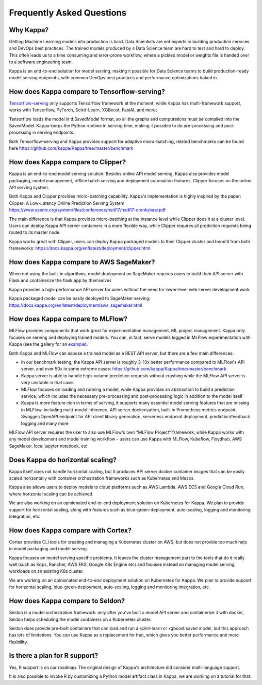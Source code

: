 .. _faq-page:

Frequently Asked Questions
==========================


Why Kappa?
------------

Getting Machine Learning models into production is hard. Data Scientists are not experts
in building production services and DevOps best practices. The trained models produced
by a Data Science team are hard to test and hard to deploy. This often leads us to a 
time consuming and error-prone workflow, where a pickled model or weights file is handed
over to a software engineering team.

Kappa is an end-to-end solution for model serving, making it possible for Data Science
teams to build production-ready model serving endpoints, with common DevOps best
practices and performance optimizations baked in.



How does Kappa compare to Tensorflow-serving?
-----------------------------------------------

`Tensorflow-serving <https://github.com/tensorflow/serving>`_ only supports Tensorflow framework at the moment, while Kappa has multi-framework support, works with Tensorflow, PyTorch, Scikit-Learn, XGBoost, FastAI, and more;

Tensorflow loads the model in tf.SavedModel format, so all the graphs and computations must be compiled into the SavedModel. Kappa keeps the Python runtime in serving time, making it possible to do pre-processing and post-processing in serving endpoints.

Both Tensorflow-serving and Kappa provides support for adaptive micro-batching, related benchmarks can be found here https://github.com/kappa/Kappa/tree/master/benchmark


How does Kappa compare to Clipper?
------------------------------------

Kappa is an end-to-end model serving solution. Besides online API model serving, Kappa also provides model packaging, model management, offline batch serving and deployment automation features. Clipper focuses on the online API serving system.

Both Kappa and Clipper provides micro-batching capability. Kappa's implementation is highly inspired by the paper: Clipper: A Low-Latency Online Prediction Serving System https://www.usenix.org/system/files/conference/nsdi17/nsdi17-crankshaw.pdf

The main difference is that Kappa provides micro-batching at the instance level while Clipper does it at a cluster level. Users can deploy Kappa API server containers in a more flexible way, while Clipper requires all prediction requests being routed to its master node.

Kappa works great with Clipper, users can deploy Kappa packaged models to their Clipper cluster and benefit from both frameworks: https://docs.kappa.org/en/latest/deployment/clipper.html


How does Kappa compare to AWS SageMaker?
------------------------------------------

When not using the built-in algorithms, model deployment on SageMaker requires users to build their API server with Flask and containerize the flask app by themselves

Kappa provides a high-performance API server for users without the need for lower-level web server development work

Kappa packaged model can be easily deployed to SageMaker serving: https://docs.kappa.org/en/latest/deployment/aws_sagemaker.html


How does Kappa compare to MLFlow?
-----------------------------------

MLFlow provides components that work great for experimentation management, ML project management. Kappa only focuses on serving and deploying trained models. You can, in fact, serve models logged in MLFlow experimentation with Kappa (see the gallery for an `example <https://github.com/kappa/gallery/blob/master/bentomlflow/mlflow-to-kappa-example.ipynb>`_).

Both Kappa and MLFlow can expose a trained model as a REST API server, but there are a few main differences:

- In our benchmark testing, the Kappa API server is roughly 3-10x better performance compared to MLFlow's API server, and over 50x in some extreme cases: https://github.com/kappa/Kappa/tree/master/benchmark

- Kappa server is able to handle high-volume prediction requests without crashing while the MLFlow API server is very unstable in that case.

- MLFlow focuses on loading and running a model, while Kappa provides an abstraction to build a prediction service, which includes the necessary pre-processing and post-processing logic in addition to the model itself

- Kappa is more feature-rich in terms of serving, it supports many essential model serving features that are missing in MLFlow, including multi-model inference, API server dockerization, built-in Prometheus metrics endpoint, Swagger/OpenAPI endpoint for API client library generation, serverless endpoint deployment, prediction/feedback logging and many more

MLFlow API server requires the user to also use MLFlow's own "MLFlow Project" framework, while Kappa works with any model development and model training workflow - users can use Kappa with MLFlow, Kubeflow, Floydhub, AWS SageMaker, local jupyter notebook, etc



Does Kappa do horizontal scaling?
-----------------------------------

Kappa itself does not handle horizontal scaling, but it produces API server docker container images that can be easily scaled horizontally with container orchestration frameworks such as Kubernetes and Mesos.

Kappa also allows users to deploy models to cloud platforms such as AWS Lambda, AWS ECS and Google Cloud Run, where horizontal scaling can be achieved.

We are also working on an opinionated end-to-end deployment solution on Kubernetes for Kappa. We plan to provide support for horizontal scaling, along with features such as blue-green-deployment, auto-scaling, logging and monitoring integration, etc.


How does Kappa compare with Cortex?
-------------------------------------

Cortex provides CLI tools for creating and managing a Kubernetes cluster on AWS, but does not provide too much help in model packaging and model serving.

Kappa focuses on model serving specific problems. It leaves the cluster management part to the tools that do it really well (such as Kops, Rancher, AWS EKS, Google K8s Engine etc) and focuses instead on managing model serving workloads on an existing K8s cluster.

We are working on an opinionated end-to-end deployment solution on Kubernetes for Kappa. We plan to provide support for horizontal scaling, blue-green-deployment, auto-scaling, logging and monitoring integration, etc.


How does Kappa compare to Seldon?
-----------------------------------

Seldon is a model orchestration framework: only after you've built a model API server and containerize it with docker, Seldon helps scheduling the model containers on a Kubernetes cluster.

Seldon does provide pre-built containers that can load and run a scikit-learn or xgboost saved model, but this approach has lots of limitations. You can use Kappa as a replacement for that, which gives you better performance and more flexibility.


Is there a plan for R support?
------------------------------

Yes, R support is on our roadmap. The original design of Kappa's architecture did consider multi-language support.

It is also possible to invoke R by customizing a Python model artifact class in Kappa, we are working on a tutorial for that.



.. spelling::

    SavedModel
    pre
    jupyter
